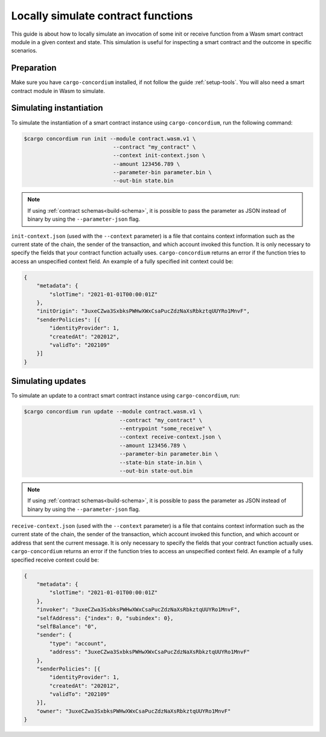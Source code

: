 .. _local-simulate:

===================================
Locally simulate contract functions
===================================

This guide is about how to locally simulate an invocation of some init or
receive function from a Wasm smart contract module in a given context and
state.
This simulation is useful for inspecting a smart contract and the outcome in
specific scenarios.

.. seealso::

   For a guide on automated unit tests, see :ref:`unit-test-contract`.

Preparation
===========

Make sure you have ``cargo-concordium`` installed, if not follow the guide
:ref:`setup-tools`.
You will also need a smart contract module in Wasm to simulate.

.. todo::

   Write the rest, when the schema stuff is in place.

Simulating instantiation
========================

To simulate the instantiation of a smart contract instance using
``cargo-concordium``, run the following command:

.. code-block:: console

   $cargo concordium run init --module contract.wasm.v1 \
                               --contract "my_contract" \
                               --context init-context.json \
                               --amount 123456.789 \
                               --parameter-bin parameter.bin \
                               --out-bin state.bin

.. note::

   If using :ref:`contract schemas<build-schema>`, it is possible to pass
   the parameter as JSON instead of binary by using the ``--parameter-json`` flag.

``init-context.json`` (used with the ``--context`` parameter) is a file that
contains context information such as the current state of the chain, the
sender of the transaction, and which account invoked this function.
It is only necessary to specify the fields that your contract function actually
uses.
``cargo-concordium`` returns an error if the function tries to access an
unspecified context field.
An example of a fully specified init context could be:

.. code-block:: json

   {
       "metadata": {
           "slotTime": "2021-01-01T00:00:01Z"
       },
       "initOrigin": "3uxeCZwa3SxbksPWHwXWxCsaPucZdzNaXsRbkztqUUYRo1MnvF",
       "senderPolicies": [{
           "identityProvider": 1,
           "createdAt": "202012",
           "validTo": "202109"
       }]
   }

.. seealso::

   For a reference of the context see :ref:`simulate-context`.


Simulating updates
==================

To simulate an update to a contract smart contract instance using
``cargo-concordium``, run:

.. code-block:: console

   $cargo concordium run update --module contract.wasm.v1 \
                                 --contract "my_contract" \
                                 --entrypoint "some_receive" \
                                 --context receive-context.json \
                                 --amount 123456.789 \
                                 --parameter-bin parameter.bin \
                                 --state-bin state-in.bin \
                                 --out-bin state-out.bin
.. note::

   If using :ref:`contract schemas<build-schema>`, it is possible to pass
   the parameter as JSON instead of binary by using the ``--parameter-json`` flag.

``receive-context.json`` (used with the ``--context`` parameter) is a file that
contains context information such as the current state of the chain, the
sender of the transaction, which account invoked this function, and which
account or address that sent the current message.
It is only necessary to specify the fields that your contract function actually
uses.
``cargo-concordium`` returns an error if the function tries to access an
unspecified context field.
An example of a fully specified receive context could be:

.. code-block:: json

   {
       "metadata": {
           "slotTime": "2021-01-01T00:00:01Z"
       },
       "invoker": "3uxeCZwa3SxbksPWHwXWxCsaPucZdzNaXsRbkztqUUYRo1MnvF",
       "selfAddress": {"index": 0, "subindex": 0},
       "selfBalance": "0",
       "sender": {
           "type": "account",
           "address": "3uxeCZwa3SxbksPWHwXWxCsaPucZdzNaXsRbkztqUUYRo1MnvF"
       },
       "senderPolicies": [{
           "identityProvider": 1,
           "createdAt": "202012",
           "validTo": "202109"
       }],
       "owner": "3uxeCZwa3SxbksPWHwXWxCsaPucZdzNaXsRbkztqUUYRo1MnvF"
   }

.. seealso::

   For a reference of the context see :ref:`simulate-context`.
